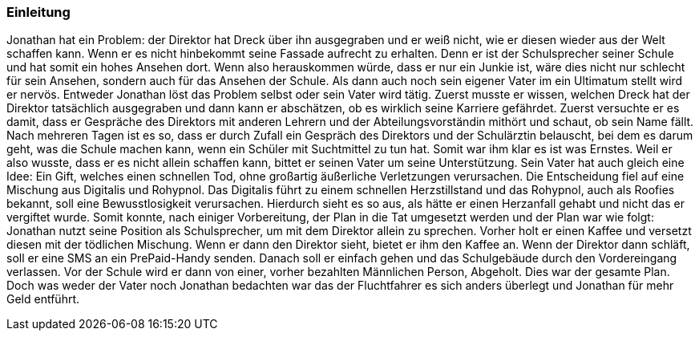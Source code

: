 === Einleitung
Jonathan hat ein Problem: der Direktor hat Dreck über ihn ausgegraben und er weiß nicht, wie er diesen wieder aus der Welt schaffen kann. Wenn er es nicht hinbekommt seine Fassade aufrecht zu erhalten. Denn er ist der Schulsprecher seiner Schule und hat somit ein hohes Ansehen dort. Wenn also herauskommen würde, dass er nur ein Junkie ist, wäre dies nicht nur schlecht für sein Ansehen, sondern auch für das Ansehen der Schule. Als dann auch noch sein eigener Vater im ein Ultimatum stellt wird er nervös. Entweder Jonathan löst das Problem selbst oder sein Vater wird tätig. Zuerst musste er wissen, welchen Dreck hat der Direktor tatsächlich ausgegraben und dann kann er abschätzen, ob es wirklich seine Karriere gefährdet. Zuerst versuchte er es damit, dass er Gespräche des Direktors mit anderen Lehrern und der Abteilungsvorständin mithört und schaut, ob sein Name fällt. Nach mehreren Tagen ist es so, dass er durch Zufall ein Gespräch des Direktors und der Schulärztin belauscht, bei dem es darum geht, was die Schule machen kann, wenn ein Schüler mit Suchtmittel zu tun hat. Somit war ihm klar es ist was Ernstes. Weil er also wusste, dass er es nicht allein schaffen kann, bittet er seinen Vater um seine Unterstützung. 
Sein Vater hat auch gleich eine Idee: 
Ein Gift, welches einen schnellen Tod, ohne großartig äußerliche Verletzungen verursachen. Die Entscheidung fiel auf eine Mischung aus Digitalis und Rohypnol. Das Digitalis führt zu einem schnellen Herzstillstand und das Rohypnol, auch als Roofies bekannt, soll eine Bewusstlosigkeit verursachen. Hierdurch sieht es so aus, als hätte er einen Herzanfall gehabt und nicht das er vergiftet wurde. Somit konnte, nach einiger Vorbereitung, der Plan in die Tat umgesetzt werden und der Plan war wie folgt: Jonathan nutzt seine Position als Schulsprecher, um mit dem Direktor allein zu sprechen. Vorher holt er einen Kaffee und versetzt diesen mit der tödlichen Mischung. Wenn er dann den Direktor sieht, bietet er ihm den Kaffee an. Wenn der Direktor dann schläft, soll er eine SMS an ein PrePaid-Handy senden. Danach soll er einfach gehen und das Schulgebäude durch den Vordereingang verlassen. Vor der Schule wird er dann von einer, vorher bezahlten Männlichen Person, Abgeholt. Dies war der gesamte Plan. Doch was weder der Vater noch Jonathan bedachten war das der Fluchtfahrer es sich anders überlegt und Jonathan für mehr Geld entführt.